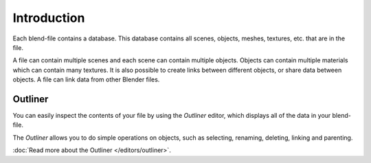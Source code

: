 
************
Introduction
************

Each blend-file contains a database.
This database contains all scenes, objects, meshes, textures, etc. that are in the file.

A file can contain multiple scenes and each scene can contain multiple objects.
Objects can contain multiple materials which can contain many textures.
It is also possible to create links between different objects, or share data between objects.
A file can link data from other Blender files.


Outliner
========

You can easily inspect the contents of your file by using the *Outliner* editor,
which displays all of the data in your blend-file.

The *Outliner* allows you to do simple operations on objects,
such as selecting, renaming, deleting, linking and parenting.

:doc:`Read more about the Outliner </editors/outliner>`.
